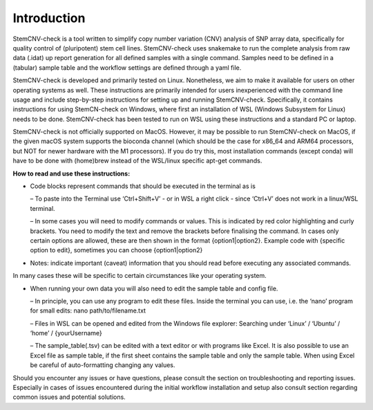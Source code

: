 Introduction
=============

StemCNV-check is a tool written to simplify copy number variation (CNV) analysis of SNP array data, specifically for quality control of (pluripotent) stem cell lines. StemCNV-check uses snakemake to run the complete analysis from raw data (.idat) up report generation for all defined samples with a single command. Samples need to be defined in a (tabular) sample table and the workflow settings are defined through a yaml file.

StemCNV-check is developed and primarily tested on Linux. Nonetheless, we aim to make it available for users on other operating systems as well. These instructions are primarily intended for users inexperienced with the command line usage and include step-by-step instructions for setting up and running
StemCNV-check. Specifically, it contains instructions for using StemCN-check on Windows, where first an installation of WSL (Windows Subsystem for Linux) needs to be done. StemCNV-check has been tested to run on WSL using these instructions and a standard PC or laptop.

StemCNV-check is not officially supported on MacOS. However, it may be possible to run StemCNV-check on
MacOS, if the given macOS system supports the bioconda channel (which should be the case for x86_64 and ARM64
processors, but NOT for newer hardware with the M1 processors). If you do try this, most installation commands
(except conda) will have to be done with (home)brew instead of the WSL/linux specific apt-get commands.

**How to read and use these instructions:**

• Code blocks represent commands that should be executed in the terminal as is

  – To paste into the Terminal use ‘Ctrl+Shift+V’ - or in WSL a right click - since ‘Ctrl+V’ does not work
  in a linux/WSL terminal.
  
  – In some cases you will need to modify commands or values. This is indicated by red color highlighting
  and curly brackets. You need to modify the text and remove the brackets before finalising the command.
  In cases only certain options are allowed, these are then shown in the format {option1|option2}.
  Example code with {specific option to edit}, sometimes you can choose {option1|option2}

• Notes: indicate important (caveat) information that you should read before executing any associated commands.
| In many cases these will be specific to certain circumstances like your operating system.

• When running your own data you will also need to edit the sample table and config file.

  – In principle, you can use any program to edit these files. Inside the terminal you can use, i.e. the ‘nano’
  program for small edits: nano path/to/filename.txt
  
  – Files in WSL can be opened and edited from the Windows file explorer:
  Searching under ‘Linux’ / ‘Ubuntu’ / ‘home’ / {yourUsername}
  
  – The sample_table(.tsv) can be edited with a text editor or with programs like Excel. It is also possible
  to use an Excel file as sample table, if the first sheet contains the sample table and only the sample table.
  When using Excel be careful of auto-formatting changing any values.

Should you encounter any issues or have questions, please consult the section on troubleshooting and reporting
issues. Especially in cases of issues encountered during the initial workflow installation and setup also consult section regarding common issues and potential solutions.
